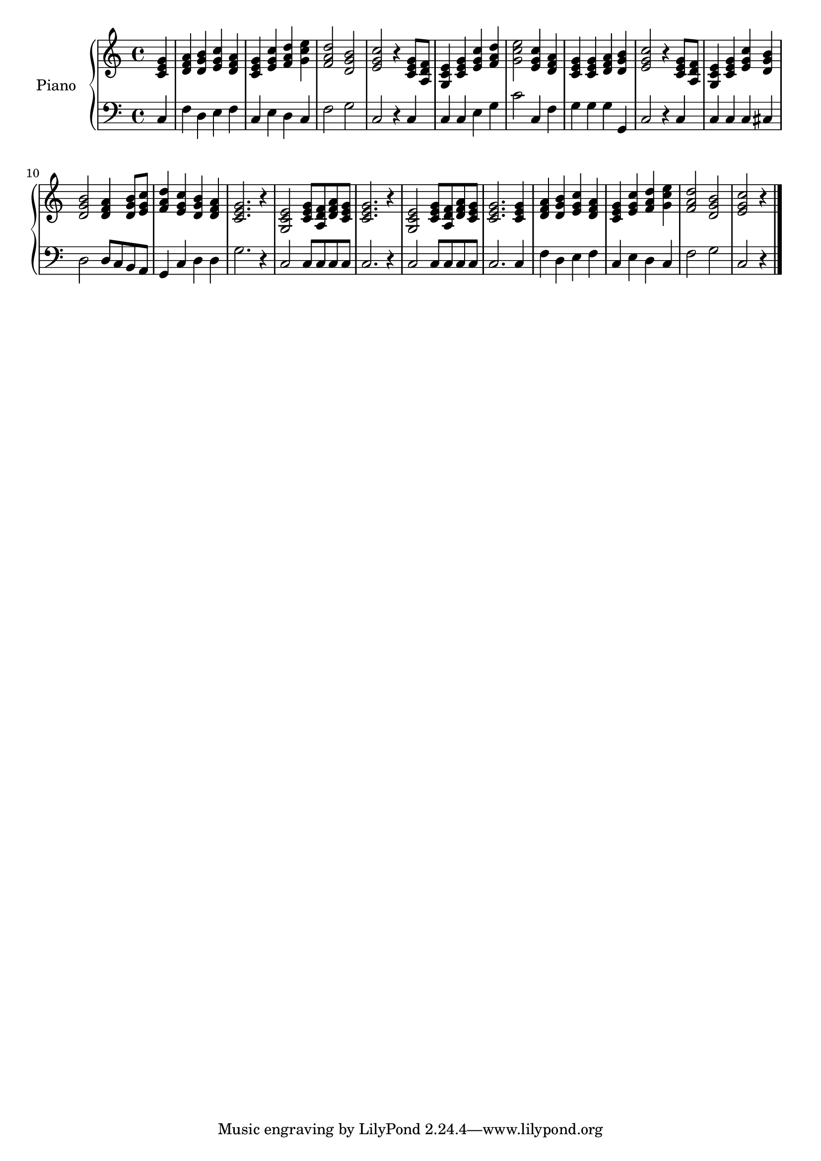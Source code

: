 % LilyBin
% LilyBin
upper = \relative c' {
\clef treble
\key c \major
\time 4/4
\partial 4

<c e g>4 | <d f a>4 <d g b>4 <e g c>4 <d f a>4 | <c e g>4 <e g c>4 <f a d>4 <g c e>4 |
<f a d>2 <d g b>2 | <e g c>2 r4 <c e g>8 <a d f>8 | <g c e>4 <c e g>4 <e g c>4 <f a d>4 |
<g c e>2 <e g c>4 <d f a>4 | <c e g>4 <c e g>4 <d f a>4 <d g b>4 | <e g c>2 r4 <c e g>8 <a d f>8 | <g c e>4 <c e g>4 <e g c>4 <d g b>4 |
<d g b>2 <d f a>4 <d g b>8 <e g c>8 | <f a d>4 <e g c>4 <d g b>4 <d f a>4 | <c e g>2. r4 | <g c e>2 <c e g>8 <a d f>8 <d f a>8 <c e g>8 |
<c e g>2. r4 | <g c e>2 <c e g>8 <a d f>8 <d f a>8 <c e g>8 | <c e g>2. <c e g>4 | <d f a>4 <d g b>4 <e g c>4 <d f a>4 | <c e g>4 <e g c>4 <f a d>4 <g c e>4 |
<f a d>2 <d g b>2 | <e g c>2 r4 \bar "|."
}

lower = \relative c {
\clef bass
\key c \major
\time 4/4
\partial 4

c4 |
f4 d4 e4 f4 | c4 e4 d4 c4 | f2 g2 | c,2 r4 c4 |
c4 c4 e4 g4 | c2 c,4 f4 | g4 g4 g4 g,4 | c2 r4 c4 |
c4 c4 c4 cis4 | d2 d8 c8 b8 a8 | g4 c4 d4 d4 | g2. r4 |
c,2 c8 c8 c8 c8 | c2. r4 | c2 c8 c8 c8 c8 | c2. c4 |
f4 d4 e4 f4 | c4 e4 d4 c4 | f2 g2 | c,2 r4 \bar "|."
}

\score{
\new PianoStaff <<
\set PianoStaff.instrumentName = #"Piano "
\new Staff = "upper" \upper
\new Staff = "lower" \lower
>>
\layout{}
\midi{
\tempo 4 = 78
}
}
